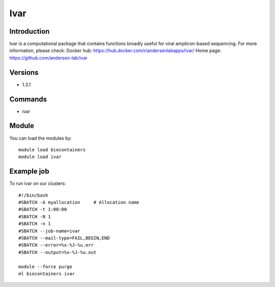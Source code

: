 .. _backbone-label:

Ivar
==============================

Introduction
~~~~~~~~
Ivar is a computational package that contains functions broadly useful for viral amplicon-based sequencing.
For more information, please check:
Docker hub: https://hub.docker.com/r/andersenlabapps/ivar/ 
Home page: https://github.com/andersen-lab/ivar

Versions
~~~~~~~~
- 1.3.1

Commands
~~~~~~~
- ivar

Module
~~~~~~~~
You can load the modules by::

    module load biocontainers
    module load ivar

Example job
~~~~~
To run ivar on our clusters::

    #!/bin/bash
    #SBATCH -A myallocation     # Allocation name
    #SBATCH -t 1:00:00
    #SBATCH -N 1
    #SBATCH -n 1
    #SBATCH --job-name=ivar
    #SBATCH --mail-type=FAIL,BEGIN,END
    #SBATCH --error=%x-%J-%u.err
    #SBATCH --output=%x-%J-%u.out

    module --force purge
    ml biocontainers ivar

